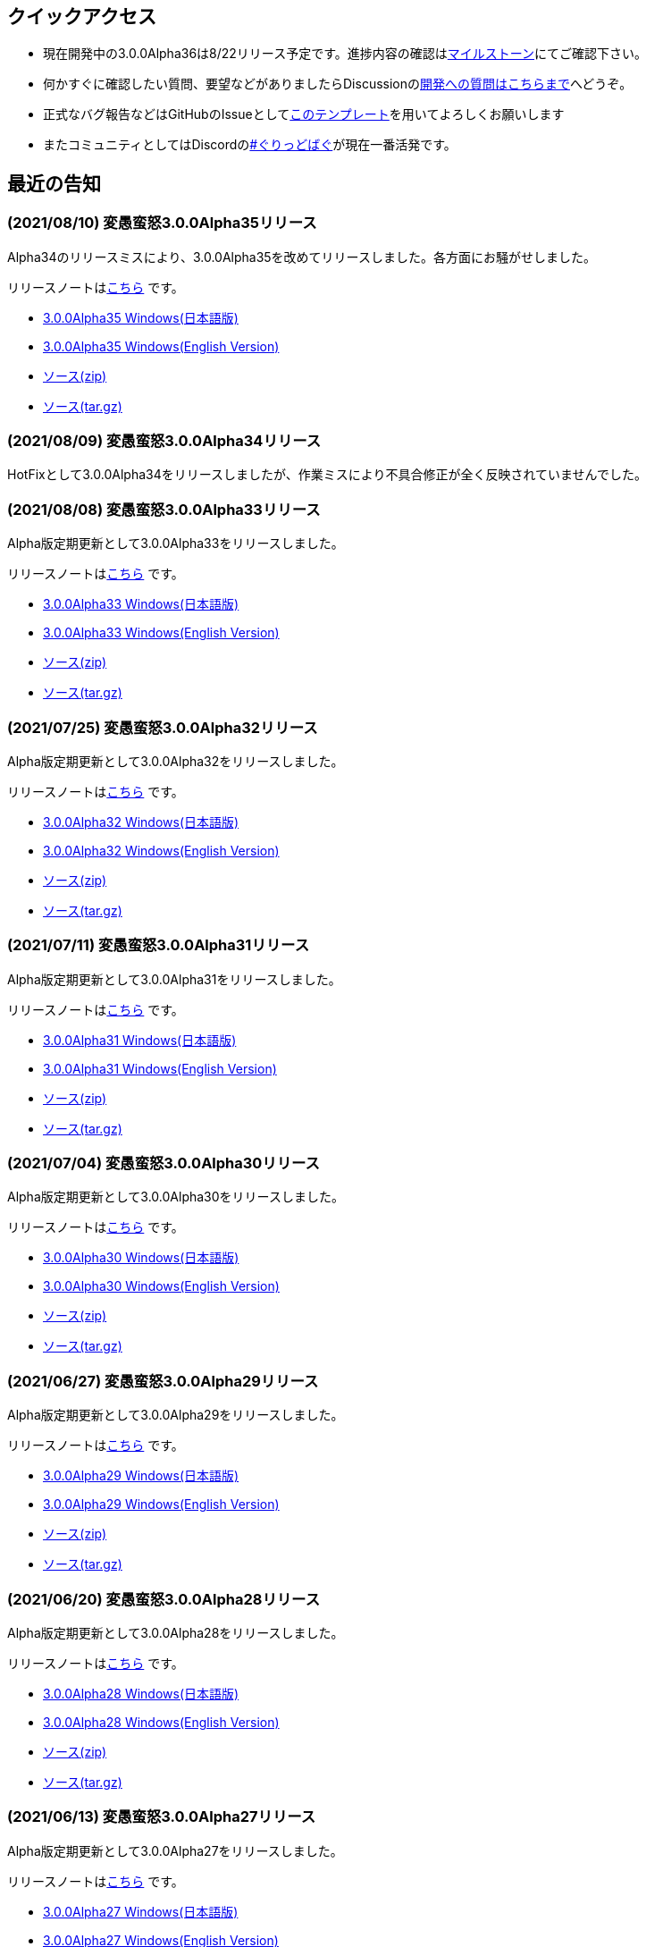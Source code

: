 :lang: ja
:doctype: article

## クイックアクセス

* 現在開発中の3.0.0Alpha36は8/22リリース予定です。進捗内容の確認はlink:https://github.com/hengband/hengband/milestone/34[マイルストーン]にてご確認下さい。
* 何かすぐに確認したい質問、要望などがありましたらDiscussionのlink:https://github.com/hengband/hengband/discussions/356[開発への質問はこちらまで]へどうぞ。
* 正式なバグ報告などはGitHubのIssueとしてlink:https://github.com/hengband/hengband/issues/new?assignees=&labels=bug&template=bug_report.md&title=%E3%80%90%E3%83%90%E3%82%B0%E3%80%91+%E3%83%90%E3%82%B0%E5%A0%B1%E5%91%8A%E3%81%AE%E3%82%BF%E3%82%A4%E3%83%88%E3%83%AB%E3%82%92%E7%B7%A8%E9%9B%86[このテンプレート]を用いてよろしくお願いします
* またコミュニティとしてはDiscordのlink:https://discord.gg/VvDTvb4ewH[#ぐりっどばぐ]が現在一番活発です。

## 最近の告知

### (2021/08/10) 変愚蛮怒3.0.0Alpha35リリース

Alpha34のリリースミスにより、3.0.0Alpha35を改めてリリースしました。各方面にお騒がせしました。

リリースノートはlink:https://github.com/hengband/hengband/releases/tag/3.0.0Alpha35[こちら] です。

* link:https://github.com/hengband/hengband/releases/download/3.0.0Alpha35/Hengband-3.0.0Alpha35-jp.zip[3.0.0Alpha35 Windows(日本語版)]
* link:https://github.com/hengband/hengband/releases/download/3.0.0Alpha35/Hengband-3.0.0Alpha35-en.zip[3.0.0Alpha35 Windows(English Version)]
* link:https://github.com/hengband/hengband/archive/3.0.0Alpha35.zip[ソース(zip)]
* link:https://github.com/hengband/hengband/archive/3.0.0Alpha35.tar.gz[ソース(tar.gz)]

### (2021/08/09) 変愚蛮怒3.0.0Alpha34リリース

HotFixとして3.0.0Alpha34をリリースしましたが、作業ミスにより不具合修正が全く反映されていませんでした。

### (2021/08/08) 変愚蛮怒3.0.0Alpha33リリース

Alpha版定期更新として3.0.0Alpha33をリリースしました。

リリースノートはlink:https://github.com/hengband/hengband/releases/tag/3.0.0Alpha33[こちら] です。

* link:https://github.com/hengband/hengband/releases/download/3.0.0Alpha33/Hengband-3.0.0Alpha33-jp.zip[3.0.0Alpha33 Windows(日本語版)]
* link:https://github.com/hengband/hengband/releases/download/3.0.0Alpha33/Hengband-3.0.0Alpha33-en.zip[3.0.0Alpha33 Windows(English Version)]
* link:https://github.com/hengband/hengband/archive/3.0.0Alpha33.zip[ソース(zip)]
* link:https://github.com/hengband/hengband/archive/3.0.0Alpha33.tar.gz[ソース(tar.gz)]

### (2021/07/25) 変愚蛮怒3.0.0Alpha32リリース

Alpha版定期更新として3.0.0Alpha32をリリースしました。

リリースノートはlink:https://github.com/hengband/hengband/releases/tag/3.0.0Alpha32[こちら] です。

* link:https://github.com/hengband/hengband/releases/download/3.0.0Alpha32/Hengband-3.0.0Alpha32-jp.zip[3.0.0Alpha32 Windows(日本語版)]
* link:https://github.com/hengband/hengband/releases/download/3.0.0Alpha32/Hengband-3.0.0Alpha32-en.zip[3.0.0Alpha32 Windows(English Version)]
* link:https://github.com/hengband/hengband/archive/3.0.0Alpha32.zip[ソース(zip)]
* link:https://github.com/hengband/hengband/archive/3.0.0Alpha32.tar.gz[ソース(tar.gz)]

### (2021/07/11) 変愚蛮怒3.0.0Alpha31リリース

Alpha版定期更新として3.0.0Alpha31をリリースしました。

リリースノートはlink:https://github.com/hengband/hengband/releases/tag/3.0.0Alpha31[こちら] です。

* link:https://github.com/hengband/hengband/releases/download/3.0.0Alpha31/Hengband-3.0.0Alpha31-jp.zip[3.0.0Alpha31 Windows(日本語版)]
* link:https://github.com/hengband/hengband/releases/download/3.0.0Alpha31/Hengband-3.0.0Alpha31-en.zip[3.0.0Alpha31 Windows(English Version)]
* link:https://github.com/hengband/hengband/archive/3.0.0Alpha31.zip[ソース(zip)]
* link:https://github.com/hengband/hengband/archive/3.0.0Alpha31.tar.gz[ソース(tar.gz)]

### (2021/07/04) 変愚蛮怒3.0.0Alpha30リリース

Alpha版定期更新として3.0.0Alpha30をリリースしました。

リリースノートはlink:https://github.com/hengband/hengband/releases/tag/3.0.0Alpha30[こちら] です。

* link:https://github.com/hengband/hengband/releases/download/3.0.0Alpha30/Hengband-3.0.0Alpha30-jp.zip[3.0.0Alpha30 Windows(日本語版)]
* link:https://github.com/hengband/hengband/releases/download/3.0.0Alpha30/Hengband-3.0.0Alpha30-en.zip[3.0.0Alpha30 Windows(English Version)]
* link:https://github.com/hengband/hengband/archive/3.0.0Alpha30.zip[ソース(zip)]
* link:https://github.com/hengband/hengband/archive/3.0.0Alpha30.tar.gz[ソース(tar.gz)]

### (2021/06/27) 変愚蛮怒3.0.0Alpha29リリース

Alpha版定期更新として3.0.0Alpha29をリリースしました。

リリースノートはlink:https://github.com/hengband/hengband/releases/tag/3.0.0Alpha29[こちら] です。

* link:https://github.com/hengband/hengband/releases/download/3.0.0Alpha29/Hengband-3.0.0Alpha29-jp.zip[3.0.0Alpha29 Windows(日本語版)]
* link:https://github.com/hengband/hengband/releases/download/3.0.0Alpha29/Hengband-3.0.0Alpha29-en.zip[3.0.0Alpha29 Windows(English Version)]
* link:https://github.com/hengband/hengband/archive/3.0.0Alpha29.zip[ソース(zip)]
* link:https://github.com/hengband/hengband/archive/3.0.0Alpha29.tar.gz[ソース(tar.gz)]

### (2021/06/20) 変愚蛮怒3.0.0Alpha28リリース

Alpha版定期更新として3.0.0Alpha28をリリースしました。

リリースノートはlink:https://github.com/hengband/hengband/releases/tag/3.0.0Alpha28[こちら] です。

* link:https://github.com/hengband/hengband/releases/download/3.0.0Alpha28/Hengband-3.0.0Alpha28-jp.zip[3.0.0Alpha28 Windows(日本語版)]
* link:https://github.com/hengband/hengband/releases/download/3.0.0Alpha28/Hengband-3.0.0Alpha28-en.zip[3.0.0Alpha28 Windows(English Version)]
* link:https://github.com/hengband/hengband/archive/3.0.0Alpha28.zip[ソース(zip)]
* link:https://github.com/hengband/hengband/archive/3.0.0Alpha28.tar.gz[ソース(tar.gz)]


### (2021/06/13) 変愚蛮怒3.0.0Alpha27リリース

Alpha版定期更新として3.0.0Alpha27をリリースしました。

リリースノートはlink:https://github.com/hengband/hengband/releases/tag/3.0.0Alpha27[こちら] です。

* link:https://github.com/hengband/hengband/releases/download/3.0.0Alpha27/Hengband-3.0.0Alpha27-jp.zip[3.0.0Alpha27 Windows(日本語版)]
* link:https://github.com/hengband/hengband/releases/download/3.0.0Alpha27/Hengband-3.0.0Alpha27-en.zip[3.0.0Alpha27 Windows(English Version)]
* link:https://github.com/hengband/hengband/archive/3.0.0Alpha27.zip[ソース(zip)]
* link:https://github.com/hengband/hengband/archive/3.0.0Alpha27.tar.gz[ソース(tar.gz)]

### (2021/06/06) 変愚蛮怒3.0.0Alpha26リリース

Alpha版定期更新として3.0.0Alpha26をリリースしました。

リリースノートはlink:https://github.com/hengband/hengband/releases/tag/3.0.0Alpha26[こちら] です。

* link:https://github.com/hengband/hengband/releases/download/3.0.0Alpha26/Hengband-3.0.0Alpha26-jp.zip[3.0.0Alpha26 Windows(日本語版)]
* link:https://github.com/hengband/hengband/releases/download/3.0.0Alpha26/Hengband-3.0.0Alpha26-en.zip[3.0.0Alpha26 Windows(English Version)]
* link:https://github.com/hengband/hengband/archive/3.0.0Alpha26.zip[ソース(zip)]
* link:https://github.com/hengband/hengband/archive/3.0.0Alpha26.tar.gz[ソース(tar.gz)]

## 変愚蛮怒とは

変愚蛮怒はMoria/Angbandから始まる*band系ローグライクゲームのバリアント(変種)の一種です。直接にはZangbandから派生しています。
鉄獄100Fに潜むラストボス『混沌のサーペント』を撃破して『＊勝利＊』を遂げるためには、キャラクターのレベルや装備だけでなく、＊あなた＊自身の習熟が求められます。

image::image/Melkor.png[Balrog/Paradin(Death)]

## link:web_update.html[WEB更新履歴→]
